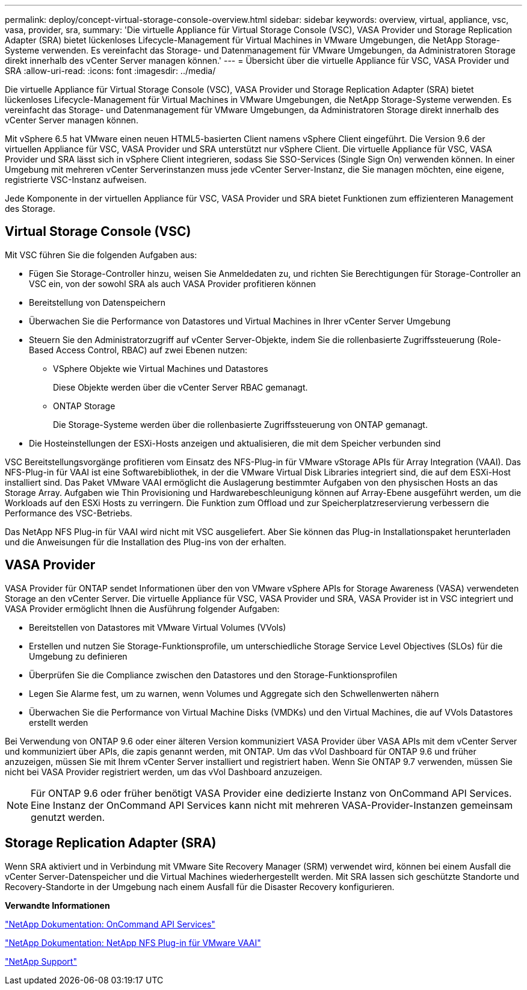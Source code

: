 ---
permalink: deploy/concept-virtual-storage-console-overview.html 
sidebar: sidebar 
keywords: overview, virtual, appliance, vsc, vasa, provider, sra, 
summary: 'Die virtuelle Appliance für Virtual Storage Console (VSC), VASA Provider und Storage Replication Adapter (SRA) bietet lückenloses Lifecycle-Management für Virtual Machines in VMware Umgebungen, die NetApp Storage-Systeme verwenden. Es vereinfacht das Storage- und Datenmanagement für VMware Umgebungen, da Administratoren Storage direkt innerhalb des vCenter Server managen können.' 
---
= Übersicht über die virtuelle Appliance für VSC, VASA Provider und SRA
:allow-uri-read: 
:icons: font
:imagesdir: ../media/


[role="lead"]
Die virtuelle Appliance für Virtual Storage Console (VSC), VASA Provider und Storage Replication Adapter (SRA) bietet lückenloses Lifecycle-Management für Virtual Machines in VMware Umgebungen, die NetApp Storage-Systeme verwenden. Es vereinfacht das Storage- und Datenmanagement für VMware Umgebungen, da Administratoren Storage direkt innerhalb des vCenter Server managen können.

Mit vSphere 6.5 hat VMware einen neuen HTML5-basierten Client namens vSphere Client eingeführt. Die Version 9.6 der virtuellen Appliance für VSC, VASA Provider und SRA unterstützt nur vSphere Client. Die virtuelle Appliance für VSC, VASA Provider und SRA lässt sich in vSphere Client integrieren, sodass Sie SSO-Services (Single Sign On) verwenden können. In einer Umgebung mit mehreren vCenter Serverinstanzen muss jede vCenter Server-Instanz, die Sie managen möchten, eine eigene, registrierte VSC-Instanz aufweisen.

Jede Komponente in der virtuellen Appliance für VSC, VASA Provider und SRA bietet Funktionen zum effizienteren Management des Storage.



== Virtual Storage Console (VSC)

Mit VSC führen Sie die folgenden Aufgaben aus:

* Fügen Sie Storage-Controller hinzu, weisen Sie Anmeldedaten zu, und richten Sie Berechtigungen für Storage-Controller an VSC ein, von der sowohl SRA als auch VASA Provider profitieren können
* Bereitstellung von Datenspeichern
* Überwachen Sie die Performance von Datastores und Virtual Machines in Ihrer vCenter Server Umgebung
* Steuern Sie den Administratorzugriff auf vCenter Server-Objekte, indem Sie die rollenbasierte Zugriffssteuerung (Role-Based Access Control, RBAC) auf zwei Ebenen nutzen:
+
** VSphere Objekte wie Virtual Machines und Datastores
+
Diese Objekte werden über die vCenter Server RBAC gemanagt.

** ONTAP Storage
+
Die Storage-Systeme werden über die rollenbasierte Zugriffssteuerung von ONTAP gemanagt.



* Die Hosteinstellungen der ESXi-Hosts anzeigen und aktualisieren, die mit dem Speicher verbunden sind


VSC Bereitstellungsvorgänge profitieren vom Einsatz des NFS-Plug-in für VMware vStorage APIs für Array Integration (VAAI). Das NFS-Plug-in für VAAI ist eine Softwarebibliothek, in der die VMware Virtual Disk Libraries integriert sind, die auf dem ESXi-Host installiert sind. Das Paket VMware VAAI ermöglicht die Auslagerung bestimmter Aufgaben von den physischen Hosts an das Storage Array. Aufgaben wie Thin Provisioning und Hardwarebeschleunigung können auf Array-Ebene ausgeführt werden, um die Workloads auf den ESXi Hosts zu verringern. Die Funktion zum Offload und zur Speicherplatzreservierung verbessern die Performance des VSC-Betriebs.

Das NetApp NFS Plug-in für VAAI wird nicht mit VSC ausgeliefert. Aber Sie können das Plug-in Installationspaket herunterladen und die Anweisungen für die Installation des Plug-ins von der erhalten.



== VASA Provider

VASA Provider für ONTAP sendet Informationen über den von VMware vSphere APIs for Storage Awareness (VASA) verwendeten Storage an den vCenter Server. Die virtuelle Appliance für VSC, VASA Provider und SRA, VASA Provider ist in VSC integriert und VASA Provider ermöglicht Ihnen die Ausführung folgender Aufgaben:

* Bereitstellen von Datastores mit VMware Virtual Volumes (VVols)
* Erstellen und nutzen Sie Storage-Funktionsprofile, um unterschiedliche Storage Service Level Objectives (SLOs) für die Umgebung zu definieren
* Überprüfen Sie die Compliance zwischen den Datastores und den Storage-Funktionsprofilen
* Legen Sie Alarme fest, um zu warnen, wenn Volumes und Aggregate sich den Schwellenwerten nähern
* Überwachen Sie die Performance von Virtual Machine Disks (VMDKs) und den Virtual Machines, die auf VVols Datastores erstellt werden


Bei Verwendung von ONTAP 9.6 oder einer älteren Version kommuniziert VASA Provider über VASA APIs mit dem vCenter Server und kommuniziert über APIs, die zapis genannt werden, mit ONTAP. Um das vVol Dashboard für ONTAP 9.6 und früher anzuzeigen, müssen Sie mit Ihrem vCenter Server installiert und registriert haben. Wenn Sie ONTAP 9.7 verwenden, müssen Sie nicht bei VASA Provider registriert werden, um das vVol Dashboard anzuzeigen.

[NOTE]
====
Für ONTAP 9.6 oder früher benötigt VASA Provider eine dedizierte Instanz von OnCommand API Services. Eine Instanz der OnCommand API Services kann nicht mit mehreren VASA-Provider-Instanzen gemeinsam genutzt werden.

====


== Storage Replication Adapter (SRA)

Wenn SRA aktiviert und in Verbindung mit VMware Site Recovery Manager (SRM) verwendet wird, können bei einem Ausfall die vCenter Server-Datenspeicher und die Virtual Machines wiederhergestellt werden. Mit SRA lassen sich geschützte Standorte und Recovery-Standorte in der Umgebung nach einem Ausfall für die Disaster Recovery konfigurieren.

*Verwandte Informationen*

https://mysupport.netapp.com/documentation/productlibrary/index.html?productID=62040["NetApp Dokumentation: OnCommand API Services"^]

http://mysupport.netapp.com/documentation/productlibrary/index.html?productID=61278["NetApp Dokumentation: NetApp NFS Plug-in für VMware VAAI"^]

https://mysupport.netapp.com/site/["NetApp Support"^]
